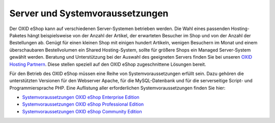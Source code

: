 ﻿Server und Systemvoraussetzungen
================================

Der OXID eShop kann auf verschiedenen Server-Systemen betrieben werden. Die Wahl eines passenden Hosting-Paketes hängt beispielsweise von der Anzahl der Artikel, der erwarteten Besucher im Shop und von der Anzahl der Bestellungen ab. Genügt für einen kleinen Shop mit einigen hundert Artikeln, wenigen Besuchern im Monat und einem überschaubaren Bestellvolumen ein Shared Hosting-System, sollte für größere Shops ein Managed Server-System gewählt werden. Beratung und Unterstützung bei der Auswahl des geeigneten Servers finden Sie bei unseren `OXID Hosting Partnern <https://www.oxid-esales.com/de/partner/hosting-partner/ueberblick.html>`_. Diese stellen speziell auf den OXID eShop zugeschnittene Lösungen bereit.

Für den Betrieb des OXID eShop müssen eine Reihe von Systemvoraussetzungen erfüllt sein. Dazu gehören die unterstützten Versionen für den Webserver Apache, für die MySQL-Datenbank und für die serverseitige Script- und Programmiersprache PHP. Eine Auflistung aller erforderlichen Systemvoraussetzungen finden Sie hier:

* `Systemvoraussetzungen OXID eShop Enterprise Edition <systemvoraussetzungen/systemvoraussetzungen-ee.html>`_
* `Systemvoraussetzungen OXID eShop Professional Edition <systemvoraussetzungen/systemvoraussetzungen-pe.html>`_
* `Systemvoraussetzungen OXID eShop Community Edition <systemvoraussetzungen/systemvoraussetzungen-ce.html>`_

.. Bitte beachten Sie auch die Installationshinweise und weiterführenden Links auf der OXIDforge: `http://oxidforge.org/en/system-requirements <http://oxidforge.org/en/system-requirements>`_.

.. Intern: oxaaac, Status: